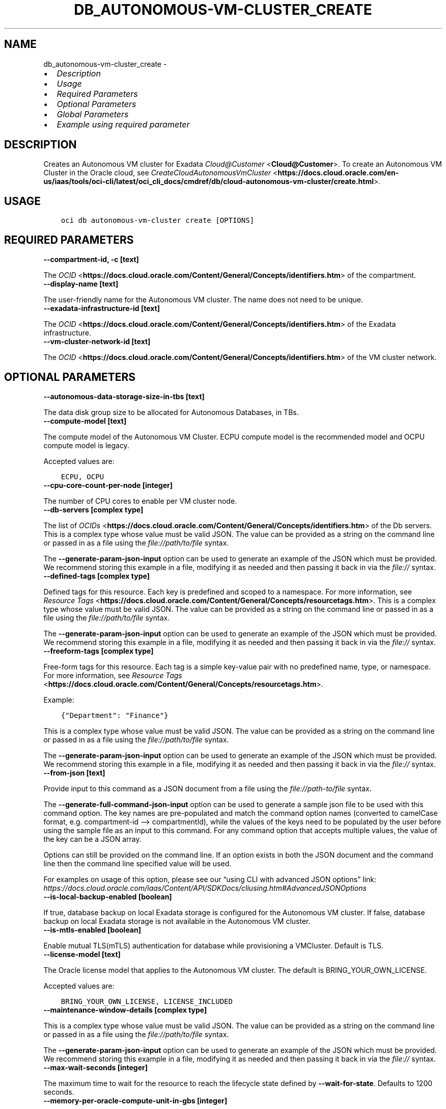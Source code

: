.\" Man page generated from reStructuredText.
.
.TH "DB_AUTONOMOUS-VM-CLUSTER_CREATE" "1" "Jan 13, 2025" "3.51.2" "OCI CLI Command Reference"
.SH NAME
db_autonomous-vm-cluster_create \- 
.
.nr rst2man-indent-level 0
.
.de1 rstReportMargin
\\$1 \\n[an-margin]
level \\n[rst2man-indent-level]
level margin: \\n[rst2man-indent\\n[rst2man-indent-level]]
-
\\n[rst2man-indent0]
\\n[rst2man-indent1]
\\n[rst2man-indent2]
..
.de1 INDENT
.\" .rstReportMargin pre:
. RS \\$1
. nr rst2man-indent\\n[rst2man-indent-level] \\n[an-margin]
. nr rst2man-indent-level +1
.\" .rstReportMargin post:
..
.de UNINDENT
. RE
.\" indent \\n[an-margin]
.\" old: \\n[rst2man-indent\\n[rst2man-indent-level]]
.nr rst2man-indent-level -1
.\" new: \\n[rst2man-indent\\n[rst2man-indent-level]]
.in \\n[rst2man-indent\\n[rst2man-indent-level]]u
..
.INDENT 0.0
.IP \(bu 2
\fI\%Description\fP
.IP \(bu 2
\fI\%Usage\fP
.IP \(bu 2
\fI\%Required Parameters\fP
.IP \(bu 2
\fI\%Optional Parameters\fP
.IP \(bu 2
\fI\%Global Parameters\fP
.IP \(bu 2
\fI\%Example using required parameter\fP
.UNINDENT
.SH DESCRIPTION
.sp
Creates an Autonomous VM cluster for Exadata \fI\%Cloud@Customer\fP <\fBCloud@Customer\fP>\&. To create an Autonomous VM Cluster in the Oracle cloud, see \fI\%CreateCloudAutonomousVmCluster\fP <\fBhttps://docs.cloud.oracle.com/en-us/iaas/tools/oci-cli/latest/oci_cli_docs/cmdref/db/cloud-autonomous-vm-cluster/create.html\fP>\&.
.SH USAGE
.INDENT 0.0
.INDENT 3.5
.sp
.nf
.ft C
oci db autonomous\-vm\-cluster create [OPTIONS]
.ft P
.fi
.UNINDENT
.UNINDENT
.SH REQUIRED PARAMETERS
.INDENT 0.0
.TP
.B \-\-compartment\-id, \-c [text]
.UNINDENT
.sp
The \fI\%OCID\fP <\fBhttps://docs.cloud.oracle.com/Content/General/Concepts/identifiers.htm\fP> of the compartment.
.INDENT 0.0
.TP
.B \-\-display\-name [text]
.UNINDENT
.sp
The user\-friendly name for the Autonomous VM cluster. The name does not need to be unique.
.INDENT 0.0
.TP
.B \-\-exadata\-infrastructure\-id [text]
.UNINDENT
.sp
The \fI\%OCID\fP <\fBhttps://docs.cloud.oracle.com/Content/General/Concepts/identifiers.htm\fP> of the Exadata infrastructure.
.INDENT 0.0
.TP
.B \-\-vm\-cluster\-network\-id [text]
.UNINDENT
.sp
The \fI\%OCID\fP <\fBhttps://docs.cloud.oracle.com/Content/General/Concepts/identifiers.htm\fP> of the VM cluster network.
.SH OPTIONAL PARAMETERS
.INDENT 0.0
.TP
.B \-\-autonomous\-data\-storage\-size\-in\-tbs [text]
.UNINDENT
.sp
The data disk group size to be allocated for Autonomous Databases, in TBs.
.INDENT 0.0
.TP
.B \-\-compute\-model [text]
.UNINDENT
.sp
The compute model of the Autonomous VM Cluster. ECPU compute model is the recommended model and OCPU compute model is legacy.
.sp
Accepted values are:
.INDENT 0.0
.INDENT 3.5
.sp
.nf
.ft C
ECPU, OCPU
.ft P
.fi
.UNINDENT
.UNINDENT
.INDENT 0.0
.TP
.B \-\-cpu\-core\-count\-per\-node [integer]
.UNINDENT
.sp
The number of CPU cores to enable per VM cluster node.
.INDENT 0.0
.TP
.B \-\-db\-servers [complex type]
.UNINDENT
.sp
The list of \fI\%OCIDs\fP <\fBhttps://docs.cloud.oracle.com/Content/General/Concepts/identifiers.htm\fP> of the Db servers.
This is a complex type whose value must be valid JSON. The value can be provided as a string on the command line or passed in as a file using
the \fI\%file://path/to/file\fP syntax.
.sp
The \fB\-\-generate\-param\-json\-input\fP option can be used to generate an example of the JSON which must be provided. We recommend storing this example
in a file, modifying it as needed and then passing it back in via the \fI\%file://\fP syntax.
.INDENT 0.0
.TP
.B \-\-defined\-tags [complex type]
.UNINDENT
.sp
Defined tags for this resource. Each key is predefined and scoped to a namespace. For more information, see \fI\%Resource Tags\fP <\fBhttps://docs.cloud.oracle.com/Content/General/Concepts/resourcetags.htm\fP>\&.
This is a complex type whose value must be valid JSON. The value can be provided as a string on the command line or passed in as a file using
the \fI\%file://path/to/file\fP syntax.
.sp
The \fB\-\-generate\-param\-json\-input\fP option can be used to generate an example of the JSON which must be provided. We recommend storing this example
in a file, modifying it as needed and then passing it back in via the \fI\%file://\fP syntax.
.INDENT 0.0
.TP
.B \-\-freeform\-tags [complex type]
.UNINDENT
.sp
Free\-form tags for this resource. Each tag is a simple key\-value pair with no predefined name, type, or namespace. For more information, see \fI\%Resource Tags\fP <\fBhttps://docs.cloud.oracle.com/Content/General/Concepts/resourcetags.htm\fP>\&.
.sp
Example:
.INDENT 0.0
.INDENT 3.5
.sp
.nf
.ft C
{"Department": "Finance"}
.ft P
.fi
.UNINDENT
.UNINDENT
.sp
This is a complex type whose value must be valid JSON. The value can be provided as a string on the command line or passed in as a file using
the \fI\%file://path/to/file\fP syntax.
.sp
The \fB\-\-generate\-param\-json\-input\fP option can be used to generate an example of the JSON which must be provided. We recommend storing this example
in a file, modifying it as needed and then passing it back in via the \fI\%file://\fP syntax.
.INDENT 0.0
.TP
.B \-\-from\-json [text]
.UNINDENT
.sp
Provide input to this command as a JSON document from a file using the \fI\%file://path\-to/file\fP syntax.
.sp
The \fB\-\-generate\-full\-command\-json\-input\fP option can be used to generate a sample json file to be used with this command option. The key names are pre\-populated and match the command option names (converted to camelCase format, e.g. compartment\-id –> compartmentId), while the values of the keys need to be populated by the user before using the sample file as an input to this command. For any command option that accepts multiple values, the value of the key can be a JSON array.
.sp
Options can still be provided on the command line. If an option exists in both the JSON document and the command line then the command line specified value will be used.
.sp
For examples on usage of this option, please see our “using CLI with advanced JSON options” link: \fI\%https://docs.cloud.oracle.com/iaas/Content/API/SDKDocs/cliusing.htm#AdvancedJSONOptions\fP
.INDENT 0.0
.TP
.B \-\-is\-local\-backup\-enabled [boolean]
.UNINDENT
.sp
If true, database backup on local Exadata storage is configured for the Autonomous VM cluster. If false, database backup on local Exadata storage is not available in the Autonomous VM cluster.
.INDENT 0.0
.TP
.B \-\-is\-mtls\-enabled [boolean]
.UNINDENT
.sp
Enable mutual TLS(mTLS) authentication for database while provisioning a VMCluster. Default is TLS.
.INDENT 0.0
.TP
.B \-\-license\-model [text]
.UNINDENT
.sp
The Oracle license model that applies to the Autonomous VM cluster. The default is BRING_YOUR_OWN_LICENSE.
.sp
Accepted values are:
.INDENT 0.0
.INDENT 3.5
.sp
.nf
.ft C
BRING_YOUR_OWN_LICENSE, LICENSE_INCLUDED
.ft P
.fi
.UNINDENT
.UNINDENT
.INDENT 0.0
.TP
.B \-\-maintenance\-window\-details [complex type]
.UNINDENT
.sp
This is a complex type whose value must be valid JSON. The value can be provided as a string on the command line or passed in as a file using
the \fI\%file://path/to/file\fP syntax.
.sp
The \fB\-\-generate\-param\-json\-input\fP option can be used to generate an example of the JSON which must be provided. We recommend storing this example
in a file, modifying it as needed and then passing it back in via the \fI\%file://\fP syntax.
.INDENT 0.0
.TP
.B \-\-max\-wait\-seconds [integer]
.UNINDENT
.sp
The maximum time to wait for the resource to reach the lifecycle state defined by \fB\-\-wait\-for\-state\fP\&. Defaults to 1200 seconds.
.INDENT 0.0
.TP
.B \-\-memory\-per\-oracle\-compute\-unit\-in\-gbs [integer]
.UNINDENT
.sp
The amount of memory (in GBs) to be enabled per OCPU or ECPU.
.INDENT 0.0
.TP
.B \-\-scan\-listener\-port\-non\-tls [integer]
.UNINDENT
.sp
The SCAN Listener Non TLS port number. Default value is 1521.
.INDENT 0.0
.TP
.B \-\-scan\-listener\-port\-tls [integer]
.UNINDENT
.sp
The SCAN Listener TLS port number. Default value is 2484.
.INDENT 0.0
.TP
.B \-\-time\-zone [text]
.UNINDENT
.sp
The time zone to use for the Autonomous VM cluster. For details, see \fI\%DB System Time Zones\fP <\fBhttps://docs.cloud.oracle.com/Content/Database/References/timezones.htm\fP>\&.
.INDENT 0.0
.TP
.B \-\-total\-container\-databases [integer]
.UNINDENT
.sp
The total number of Autonomous Container Databases that can be created.
.INDENT 0.0
.TP
.B \-\-wait\-for\-state [text]
.UNINDENT
.sp
This operation creates, modifies or deletes a resource that has a defined lifecycle state. Specify this option to perform the action and then wait until the resource reaches a given lifecycle state. Multiple states can be specified, returning on the first state. For example, \fB\-\-wait\-for\-state\fP SUCCEEDED \fB\-\-wait\-for\-state\fP FAILED would return on whichever lifecycle state is reached first. If timeout is reached, a return code of 2 is returned. For any other error, a return code of 1 is returned.
.sp
Accepted values are:
.INDENT 0.0
.INDENT 3.5
.sp
.nf
.ft C
AVAILABLE, FAILED, MAINTENANCE_IN_PROGRESS, PROVISIONING, TERMINATED, TERMINATING, UPDATING
.ft P
.fi
.UNINDENT
.UNINDENT
.INDENT 0.0
.TP
.B \-\-wait\-interval\-seconds [integer]
.UNINDENT
.sp
Check every \fB\-\-wait\-interval\-seconds\fP to see whether the resource has reached the lifecycle state defined by \fB\-\-wait\-for\-state\fP\&. Defaults to 30 seconds.
.SH GLOBAL PARAMETERS
.sp
Use \fBoci \-\-help\fP for help on global parameters.
.sp
\fB\-\-auth\-purpose\fP, \fB\-\-auth\fP, \fB\-\-cert\-bundle\fP, \fB\-\-cli\-auto\-prompt\fP, \fB\-\-cli\-rc\-file\fP, \fB\-\-config\-file\fP, \fB\-\-connection\-timeout\fP, \fB\-\-debug\fP, \fB\-\-defaults\-file\fP, \fB\-\-endpoint\fP, \fB\-\-generate\-full\-command\-json\-input\fP, \fB\-\-generate\-param\-json\-input\fP, \fB\-\-help\fP, \fB\-\-latest\-version\fP, \fB\-\-max\-retries\fP, \fB\-\-no\-retry\fP, \fB\-\-opc\-client\-request\-id\fP, \fB\-\-opc\-request\-id\fP, \fB\-\-output\fP, \fB\-\-profile\fP, \fB\-\-proxy\fP, \fB\-\-query\fP, \fB\-\-raw\-output\fP, \fB\-\-read\-timeout\fP, \fB\-\-realm\-specific\-endpoint\fP, \fB\-\-region\fP, \fB\-\-release\-info\fP, \fB\-\-request\-id\fP, \fB\-\-version\fP, \fB\-?\fP, \fB\-d\fP, \fB\-h\fP, \fB\-i\fP, \fB\-v\fP
.SH EXAMPLE USING REQUIRED PARAMETER
.sp
Copy and paste the following example into a JSON file, replacing the example parameters with your own.
.INDENT 0.0
.INDENT 3.5
.sp
.nf
.ft C
    oci db exadata\-infrastructure create \-\-generate\-param\-json\-input dns\-server > dns\-server.json
    oci db exadata\-infrastructure create \-\-generate\-param\-json\-input ntp\-server > ntp\-server.json

    oci db vm\-cluster\-network create \-\-generate\-param\-json\-input scans > scans.json
    oci db vm\-cluster\-network create \-\-generate\-param\-json\-input vm\-networks > vm\-networks.json
.ft P
.fi
.UNINDENT
.UNINDENT
.sp
Copy the following CLI commands into a file named example.sh. Run the command by typing “bash example.sh” and replacing the example parameters with your own.
.sp
Please note this sample will only work in the POSIX\-compliant bash\-like shell. You need to set up \fI\%the OCI configuration\fP <\fBhttps://docs.oracle.com/en-us/iaas/Content/API/SDKDocs/cliinstall.htm#configfile\fP> and \fI\%appropriate security policies\fP <\fBhttps://docs.oracle.com/en-us/iaas/Content/Identity/Concepts/policygetstarted.htm\fP> before trying the examples.
.INDENT 0.0
.INDENT 3.5
.sp
.nf
.ft C
    export admin_network_cidr=<substitute\-value\-of\-admin_network_cidr> # https://docs.cloud.oracle.com/en\-us/iaas/tools/oci\-cli/latest/oci_cli_docs/cmdref/db/exadata\-infrastructure/create.html#cmdoption\-admin\-network\-cidr
    export cloud_control_plane_server1=<substitute\-value\-of\-cloud_control_plane_server1> # https://docs.cloud.oracle.com/en\-us/iaas/tools/oci\-cli/latest/oci_cli_docs/cmdref/db/exadata\-infrastructure/create.html#cmdoption\-cloud\-control\-plane\-server1
    export cloud_control_plane_server2=<substitute\-value\-of\-cloud_control_plane_server2> # https://docs.cloud.oracle.com/en\-us/iaas/tools/oci\-cli/latest/oci_cli_docs/cmdref/db/exadata\-infrastructure/create.html#cmdoption\-cloud\-control\-plane\-server2
    export compartment_id=<substitute\-value\-of\-compartment_id> # https://docs.cloud.oracle.com/en\-us/iaas/tools/oci\-cli/latest/oci_cli_docs/cmdref/db/vm\-cluster\-network/create.html#cmdoption\-compartment\-id
    export display_name=<substitute\-value\-of\-display_name> # https://docs.cloud.oracle.com/en\-us/iaas/tools/oci\-cli/latest/oci_cli_docs/cmdref/db/vm\-cluster\-network/create.html#cmdoption\-display\-name
    export gateway=<substitute\-value\-of\-gateway> # https://docs.cloud.oracle.com/en\-us/iaas/tools/oci\-cli/latest/oci_cli_docs/cmdref/db/exadata\-infrastructure/create.html#cmdoption\-gateway
    export infini_band_network_cidr=<substitute\-value\-of\-infini_band_network_cidr> # https://docs.cloud.oracle.com/en\-us/iaas/tools/oci\-cli/latest/oci_cli_docs/cmdref/db/exadata\-infrastructure/create.html#cmdoption\-infini\-band\-network\-cidr
    export netmask=<substitute\-value\-of\-netmask> # https://docs.cloud.oracle.com/en\-us/iaas/tools/oci\-cli/latest/oci_cli_docs/cmdref/db/exadata\-infrastructure/create.html#cmdoption\-netmask
    export shape=<substitute\-value\-of\-shape> # https://docs.cloud.oracle.com/en\-us/iaas/tools/oci\-cli/latest/oci_cli_docs/cmdref/db/exadata\-infrastructure/create.html#cmdoption\-shape
    export time_zone=<substitute\-value\-of\-time_zone> # https://docs.cloud.oracle.com/en\-us/iaas/tools/oci\-cli/latest/oci_cli_docs/cmdref/db/exadata\-infrastructure/create.html#cmdoption\-time\-zone
    export exadata_infrastructure_id=<substitute\-value\-of\-exadata_infrastructure_id> # https://docs.cloud.oracle.com/en\-us/iaas/tools/oci\-cli/latest/oci_cli_docs/cmdref/db/vm\-cluster\-network/create.html#cmdoption\-exadata\-infrastructure\-id

    exadata_infrastructure_id=$(oci db exadata\-infrastructure create \-\-admin\-network\-cidr $admin_network_cidr \-\-cloud\-control\-plane\-server1 $cloud_control_plane_server1 \-\-cloud\-control\-plane\-server2 $cloud_control_plane_server2 \-\-compartment\-id $compartment_id \-\-display\-name $display_name \-\-dns\-server file://dns\-server.json \-\-gateway $gateway \-\-infini\-band\-network\-cidr $infini_band_network_cidr \-\-netmask $netmask \-\-ntp\-server file://ntp\-server.json \-\-shape $shape \-\-time\-zone $time_zone \-\-query data.id \-\-raw\-output)

    vm_cluster_network_id=$(oci db vm\-cluster\-network create \-\-compartment\-id $compartment_id \-\-display\-name $display_name \-\-exadata\-infrastructure\-id $exadata_infrastructure_id \-\-scans file://scans.json \-\-vm\-networks file://vm\-networks.json \-\-query data.id \-\-raw\-output)

    oci db autonomous\-vm\-cluster create \-\-compartment\-id $compartment_id \-\-display\-name $display_name \-\-exadata\-infrastructure\-id $exadata_infrastructure_id \-\-vm\-cluster\-network\-id $vm_cluster_network_id
.ft P
.fi
.UNINDENT
.UNINDENT
.SH AUTHOR
Oracle
.SH COPYRIGHT
2016, 2025, Oracle
.\" Generated by docutils manpage writer.
.
